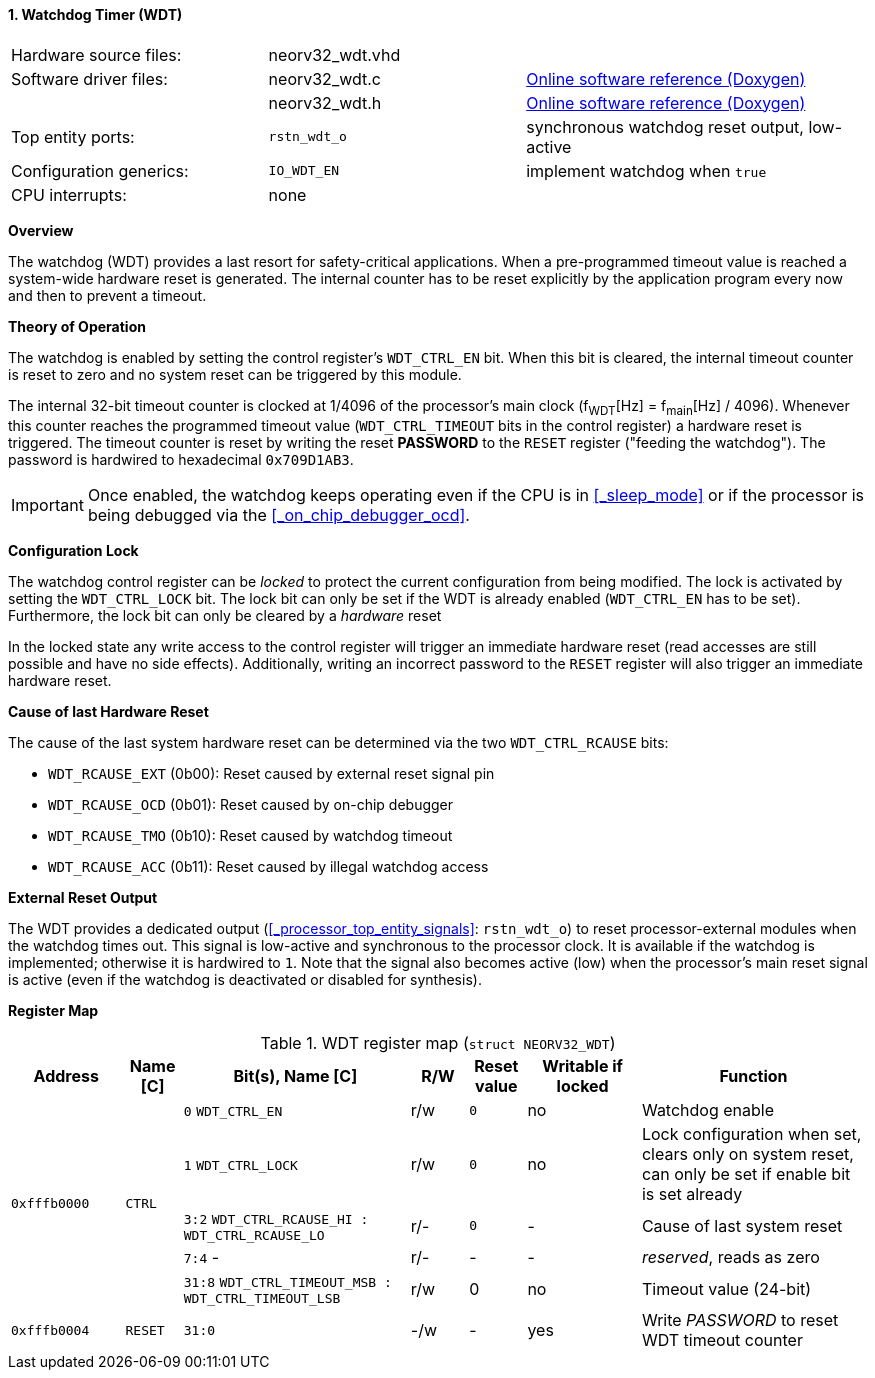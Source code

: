 <<<
:sectnums:
==== Watchdog Timer (WDT)

[cols="<3,<3,<4"]
[grid="none"]
|=======================
| Hardware source files:  | neorv32_wdt.vhd |
| Software driver files:  | neorv32_wdt.c   | link:https://stnolting.github.io/neorv32/sw/neorv32__wdt_8c.html[Online software reference (Doxygen)]
|                         | neorv32_wdt.h   | link:https://stnolting.github.io/neorv32/sw/neorv32__wdt_8h.html[Online software reference (Doxygen)]
| Top entity ports:       | `rstn_wdt_o`    | synchronous watchdog reset output, low-active
| Configuration generics: | `IO_WDT_EN`     | implement watchdog when `true`
| CPU interrupts:         | none            |
|=======================


**Overview**

The watchdog (WDT) provides a last resort for safety-critical applications. When a pre-programmed timeout value
is reached a system-wide hardware reset is generated. The internal counter has to be reset explicitly by the
application program every now and then to prevent a timeout.


**Theory of Operation**

The watchdog is enabled by setting the control register's `WDT_CTRL_EN` bit. When this bit is cleared, the internal
timeout counter is reset to zero and no system reset can be triggered by this module.

The internal 32-bit timeout counter is clocked at 1/4096 of the processor's main clock (f~WDT~[Hz] = f~main~[Hz] / 4096).
Whenever this counter reaches the programmed timeout value (`WDT_CTRL_TIMEOUT` bits in the control register) a
hardware reset is triggered. The timeout counter is reset by writing the reset **PASSWORD** to the `RESET` register
("feeding the watchdog"). The password is hardwired to hexadecimal `0x709D1AB3`.

[IMPORTANT]
Once enabled, the watchdog keeps operating even if the CPU is in <<_sleep_mode>> or if the processor is being
debugged via the <<_on_chip_debugger_ocd>>.


**Configuration Lock**

The watchdog control register can be _locked_ to protect the current configuration from being modified. The lock is
activated by setting the `WDT_CTRL_LOCK` bit. The lock bit can only be set if the WDT is already enabled (`WDT_CTRL_EN`
has to be set). Furthermore, the lock bit can only be cleared by a _hardware_ reset

In the locked state any write access to the control register will trigger an immediate hardware reset (read accesses
are still possible and have no side effects). Additionally, writing an incorrect password to the `RESET` register will
also trigger an immediate hardware reset.


**Cause of last Hardware Reset**

The cause of the last system hardware reset can be determined via the two `WDT_CTRL_RCAUSE` bits:

* `WDT_RCAUSE_EXT` (0b00): Reset caused by external reset signal pin
* `WDT_RCAUSE_OCD` (0b01): Reset caused by on-chip debugger
* `WDT_RCAUSE_TMO` (0b10): Reset caused by watchdog timeout
* `WDT_RCAUSE_ACC` (0b11): Reset caused by illegal watchdog access


**External Reset Output**

The WDT provides a dedicated output (<<_processor_top_entity_signals>>: `rstn_wdt_o`) to reset processor-external modules
when the watchdog times out. This signal is low-active and synchronous to the processor clock. It is available if the
watchdog is implemented; otherwise it is hardwired to `1`. Note that the signal also becomes active (low) when the
processor's main reset signal is active (even if the watchdog is deactivated or disabled for synthesis).


**Register Map**

.WDT register map (`struct NEORV32_WDT`)
[cols="<2,<1,<4,^1,^1,^2,<4"]
[options="header",grid="all"]
|=======================
| Address | Name [C] | Bit(s), Name [C] | R/W | Reset value | Writable if locked | Function
.5+<| `0xfffb0000` .5+<| `CTRL` <|`0`    `WDT_CTRL_EN`                                 ^| r/w ^| `0` ^| no  <| Watchdog enable
                                <|`1`    `WDT_CTRL_LOCK`                               ^| r/w ^| `0` ^| no  <| Lock configuration when set, clears only on system reset, can only be set if enable bit is set already
                                <|`3:2`  `WDT_CTRL_RCAUSE_HI : WDT_CTRL_RCAUSE_LO`     ^| r/- ^| `0` ^| -   <| Cause of last system reset
                                <|`7:4`  -                                             ^| r/- ^| -   ^| -   <| _reserved_, reads as zero
                                <|`31:8` `WDT_CTRL_TIMEOUT_MSB : WDT_CTRL_TIMEOUT_LSB` ^| r/w ^| 0   ^| no  <| Timeout value (24-bit)
| `0xfffb0004` | `RESET`         |`31:0`                                                | -/w  | -    | yes  | Write _PASSWORD_ to reset WDT timeout counter
|=======================
